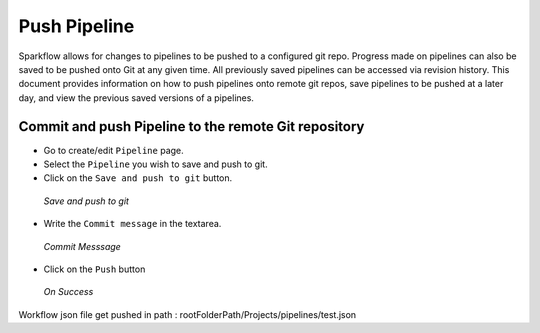 Push Pipeline
================

Sparkflow allows for changes to pipelines to be pushed to a configured git repo. Progress made on pipelines can also be saved to be pushed onto Git at any given time. All previously saved pipelines can be accessed via revision history. This document provides information on how to push pipelines onto remote git repos, save pipelines to be pushed at a later day, and view the previous saved versions of a pipelines.



Commit and push Pipeline to the remote Git repository
-------------------------------------------------------


- Go to create/edit ``Pipeline`` page.
- Select the ``Pipeline`` you wish to save and push to git.
- Click on the ``Save and push to git`` button.


.. figure:: ../../_assets/git/git_pipeline.PNG
   :alt: PushWf
   :width: 60%
   
   *Save and push to git*
   
   
- Write the ``Commit message`` in the textarea.


 
 
.. figure:: ../../_assets/git/git_commitmsg.PNG
   :alt: PushWf
   :width: 60%
   
   *Commit Messsage*

- Click on the ``Push`` button


.. figure:: ../../_assets/git/git_pipeline_savemsg.PNG
   :alt: PushWf
   :width: 60% 

   *On Success*
   


Workflow json file get pushed in path : rootFolderPath/Projects/pipelines/test.json
